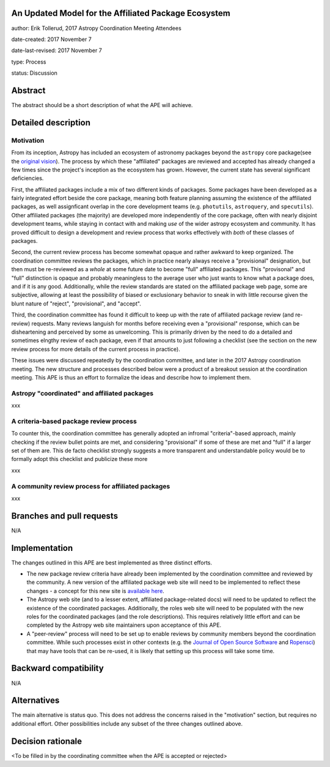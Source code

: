 An Updated Model for the Affiliated Package Ecosystem
-----------------------------------------------------

author: Erik Tollerud, 2017 Astropy Coordination Meeting Attendees

date-created: 2017 November 7

date-last-revised: 2017 November 7

type: Process

status: Discussion


Abstract
--------

The abstract should be a short description of what the APE will achieve.


Detailed description
--------------------

Motivation
==========

From its inception, Astropy has included an ecosystem of astronomy packages
beyond the ``astropy`` core package(see the `original vision <xxx>`_).  The
process by which these "affiliated" packages are reviewed and accepted has
already changed a few times since the project's inception as the ecosystem has
grown. However, the current state has several significant deficiencies.

First, the affiliated packages include a mix of two different kinds of packages.
Some packages have been developed as a fairly integrated effort beside the core
package, meaning both feature planning assuming the existence of the affiliated
packages, as well assignficant overlap in the core development teams (e.g.
``photutils``, ``astroquery``, and ``specutils``). Other affiliated packages
(the majority) are developed more independently of the core package, often with
nearly disjoint development teams, while staying in contact with and making
*use* of the wider astropy ecosystem and community. It has proved difficult to
design a development and review process that works effectively with *both* of
these classes of packages.

Second, the current review process has become somewhat opaque and rather awkward
to keep organized.  The coordination committee reviews the packages, which in
practice nearly always receive a "provisional" designation, but then must be
re-reviewed as a *whole* at some future date to become "full" affiliated
packages. This "provisonal" and "full" distinction is opaque and probably
meaningless to the average user who just wants to know what a package does, and
if it is any good. Additionally, while the review standards are stated on the
affiliated package web page, some are subjective, allowing at least the
possibility of biased or exclusionary behavior to sneak in with little recourse
given the blunt nature of "reject", "provisional", and "accept".

Third, the coordination committee has found it difficult to keep up with the
rate of affiliated package review (and re-review) requests. Many reviews
languish for months before receiving even a "provisional" response, which can be
disheartening and perceived by some as unwelcoming. This is primarily driven by
the need to do a detailed and sometimes elngthy review of each package, even if
that amounts to just following a checklist (see the section on the new review
process for more details of the current process in practice).

These issues were discussed repeatedly by the coordination committee, and later
in the 2017 Astropy coordination meeting.  The new structure and processes
described below were a product of a breakout session at the coordination
meeting. This APE is thus an effort to formalize the ideas and describe how to
implement them.

Astropy "coordinated" and affiliated packages
=============================================

xxx

A criteria-based package review process
=======================================

To counter
this, the coordination committee has generally adopted an infromal
"criteria"-based approach, mainly checking if the review bullet
points are met, and considering "provisional" if some of these are met and
"full" if a larger set of them are. This de facto checklist strongly suggests a
more transparent and understandable policy would be to formally adopt this
checklist and publicize these more

xxx

A community review process for affiliated packages
==================================================

xxx


Branches and pull requests
--------------------------

N/A


Implementation
--------------

The changes outlined in this APE are best implemented as three distinct efforts.

* The new package review criteria have already been implemented by the
  coordination committee and reviewed by the community.  A new version of the
  affiliated package web site will need to be implemented to reflect these
  changes - a concept for this new site is `available here <xxx>`_.
* The Astropy web site (and to a lesser extent, affiliated package-related docs)
  will need to be updated to reflect the existence of the coordinated
  packages.  Additionally, the roles web site will need to be populated with the
  new roles for the coordinated packages (and the role descriptions).  This
  requires relatively little effort and can be completed by the Astropy web site
  maintainers upon acceptance of this APE.
* A "peer-review" process will need to be set up to enable reviews by community
  members beyond the coordination committee.  While such processes exist in
  other contexts (e.g. the `Journal of Open Source Software <xxx>`_ and
  `Ropensci <xxx>`_) that may have tools that can be re-used, it is likely that
  setting up this process will take some time.


Backward compatibility
----------------------

N/A


Alternatives
------------

The main alternative is status quo.  This does not address the concerns raised
in the "motivation" section, but requires no additional effort. Other
possibilities include any subset of the three changes outlined above.



Decision rationale
------------------

<To be filled in by the coordinating committee when the APE is accepted or rejected>
